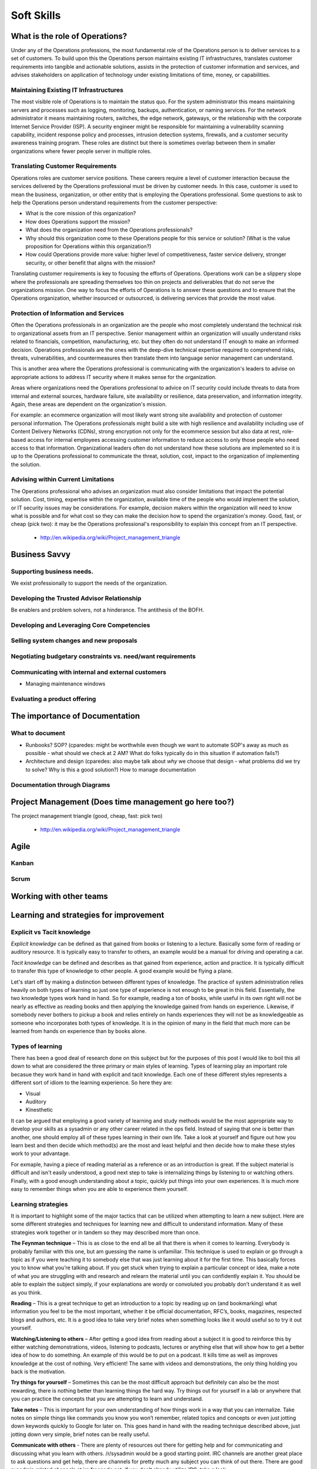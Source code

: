 Soft Skills
***********

What is the role of Operations?
===============================
Under any of the Operations professions, the most fundamental role
of the Operations person is to deliver services to a set of customers.
To build upon this the Operations person maintains existing IT
infrastructures, translates customer requirements into tangible and
actionable solutions, assists in the protection of customer information
and services, and advises stakeholders on application of technology
under existing limitations of time, money, or capabilities.

Maintaining Existing IT Infrastructures
---------------------------------------

The most visible role of Operations is to maintain the status quo.
For the system administrator this means maintaining servers and
processes such as logging, monitoring, backups, authentication, or
naming services. For the network administrator it means maintaining
routers, switches, the edge network, gateways, or the relationship
with the corporate Internet Service Provider (ISP). A security
engineer might be responsible for maintaining a vulnerability
scanning capability, incident response policy and processes, intrusion
detection systems, firewalls, and a customer security awareness
training program. These roles are distinct but there is sometimes
overlap between them in smaller organizations where fewer people
server in multiple roles.

Translating Customer Requirements
---------------------------------
Operations roles are customer service positions. These careers
require a level of customer interaction because the services delivered
by the Operations professional must be driven by customer needs.
In this case, customer is used to mean the business, organization,
or other entity that is employing the Operations professional. Some
questions to ask to help the Operations person understand requirements
from the customer perspective:

* What is the core mission of this organization?
* How does Operations support the mission?
* What does the organization need from the Operations professionals?
* Why should this organization come to these Operations people for this service
  or solution? (What is the value proposition for Operations within this
  organization?)
* How could Operations provide more value: higher level of competitiveness,
  faster service delivery, stronger security, or other benefit that aligns with
  the mission?

Translating customer requirements is key to focusing the efforts
of Operations. Operations work can be a slippery slope where the
professionals are spreading themselves too thin on projects and
deliverables that do not serve the organizations mission. One way
to focus the efforts of Operations is to answer these questions and
to ensure that the Operations organization, whether insourced or
outsourced, is delivering services that provide the most value.

Protection of Information and Services
--------------------------------------

Often the Operations professionals in an organization are the people
who most completely understand the technical risk to organizational
assets from an IT perspective. Senior management within an organization
will usually understand risks related to financials, competition,
manufacturing, etc. but they often do not understand IT enough to make
an informed decision. Operations professionals are the ones with the
deep-dive technical expertise required to comprehend risks, threats,
vulnerabilities, and countermeasures then translate them into
language senior management can understand.

This is another area where the Operations professional is communicating
with the organization's leaders to advise on appropriate actions
to address IT security where it makes sense for the organization.

Areas where organizations need the Operations professional
to advice on IT security could include threats to data from internal
and external sources, hardware failure, site availability or
resilience, data preservation, and information integrity. Again,
these areas are dependent on the organization's mission.

For example: an ecommerce organization will most likely want strong
site availability and protection of customer personal information.
The Operations professionals might build a site with high resilience
and availability including use of Content Delivery Networks (CDNs),
strong encryption not only for the ecommerce session but also data
at rest, role-based access for internal employees accessing customer
information to reduce access to only those people who need access
to that information. Organizational leaders often do not understand
how these solutions are implemented so it is up to the Operations
professional to communicate the threat, solution, cost, impact to
the organization of implementing the solution.

Advising within Current Limitations
-----------------------------------

The Operations professional who advises an organization must also
consider limitations that impact the potential solution. Cost,
timing, expertise within the organization, available time of the
people who would implement the solution, or IT security issues may
be considerations. For example, decision makers within the
organization will need to know what is possible and for what cost
so they can make the decision how to spend the organization's money.
Good, fast, or cheap (pick two): it may be the Operations professional's
responsibility to explain this concept from an IT perspective.

 * http://en.wikipedia.org/wiki/Project_management_triangle

Business Savvy
==============

Supporting business needs.
--------------------------
We exist professionally to support the needs of the organization.

Developing the Trusted Advisor Relationship
-------------------------------------------
Be enablers and problem solvers, not a hinderance. The antithesis of the BOFH.

Developing and Leveraging Core Competencies
-------------------------------------------

Selling system changes and new proposals
----------------------------------------

Negotiating budgetary constraints vs. need/want requirements
------------------------------------------------------------

Communicating with internal and external customers
--------------------------------------------------

* Managing maintenance windows

Evaluating a product offering
-----------------------------

The importance of Documentation
===============================

What to document
----------------

* Runbooks? SOP? (cparedes: might be worthwhile even though we want to automate
  SOP's away as much as possible - what should we check at 2 AM? What do folks
  typically do in this situation if automation fails?)

* Architecture and design (cparedes: also maybe talk about *why* we choose that
  design - what problems did we try to solve? Why is this a good solution?) How
  to manage documentation

Documentation through Diagrams
------------------------------

Project Management (Does time management go here too?)
======================================================

The project management triangle (good, cheap, fast: pick two)

 * http://en.wikipedia.org/wiki/Project_management_triangle

Agile
=====

Kanban
------

Scrum
-----


Working with other teams
========================

Learning and strategies for improvement
=======================================

Explicit vs Tacit knowledge
---------------------------

*Explicit knowledge* can be defined as that gained from books or listening to a 
lecture. Basically some form of reading or auditory resource. It is typically
easy to transfer to others, an example would be a manual for driving and 
operating a car.

*Tacit knowledge* can be defined and describes as that gained from experience, 
action and practice. It is typically difficult to transfer this type of 
knowledge to other people. A good example would be flying a plane.

Let's start off by making a distinction between different types of knowledge. 
The practice of system administration relies heavily on both types of learning 
so just one type of experience is not enough to be great in this field.  
Essentially, the two knowledge types work hand in hand. So for example, reading
a ton of books, while useful in its own right will not be nearly as effective 
as reading books and then applying the knowledge gained from hands on 
experience. Likewise, if somebody never bothers to pickup a book and relies 
entirely on hands experiences they will not be as knowledgeable as someone who 
incorporates both types of knowledge. It is in the opinion of many in the field
that much more can be learned from hands on experience than by books alone.

Types of learning
-----------------

There has been a good deal of research done on this subject but for the purposes
of this post I would like to boil this all down to what are considered the three
primary or main styles of learning. Types of learning play an important role 
becasue they work hand in hand with explicit and tacit knowledge. Each one of 
these different styles represents a different sort of idiom to the learning 
experience. So here they are:

* Visual
* Auditory
* Kinesthetic

It can be argued that employing a good variety of learning and study methods 
would be the most appropriate way to develop your skills as a sysadmin or any 
other career related in the ops field. Instead of saying that one is better 
than another, one should employ all of these types learning in their own life. 
Take a look at yourself and figure out how you learn best and then decide which 
method(s) are the most and least helpful and then decide how to make these 
styles work to your advantage.

For exmaple, having a piece of reading material as a reference or as an 
introduction is great. If the subject material is difficult and isn't easily 
understood, a good next step to take is internalizing things by listening to or 
watching others. Finally, with a good enough understanding about a topic, 
quickly put things into your own experiences. It is much more easy to remember 
things when you are able to experience them yourself.

Learning strategies
-------------------

It is important to highlight some of the major tactics that can be utilized when
attempting to learn a new subject. Here are some different strategies and 
techniques for learning new and difficult to understand information. Many of 
these strategies work together or in tandem so they may described more than 
once.

**The Feynman technique** – This is as close to the end all be all that there is
when it comes to learning. Everybody is probably familiar with this one, but am
guessing the name is unfamiliar. This technique is used to explain or go 
through a topic as if you were teaching it to somebody else that was just 
learning about it for the first time. This basically forces you to know what 
you’re talking about. If you get stuck when trying to explain a particular 
concept or idea, make a note of what you are struggling with and research and 
relearn the material until you can confidently explain it. You should be able 
to explain the subject simply, if your explanations are wordy or convoluted you 
probably don’t understand it as well as you think.

**Reading** – This is a great technique to get an introduction to a topic by 
reading up on (and bookmarking) what information you feel to be the most 
important, whether it be official documentation, RFC’s, books, magazines, 
respected blogs and authors, etc. It is a good idea to take very brief notes 
when something looks like it would useful so to try it out yourself.

**Watching/Listening to others** – After getting a good idea from reading about 
a subject it is good to reinforce this by either watching demonstrations, 
videos, listening to podcasts, lectures or anything else that will show how to 
get a better idea of how to do something. An example of this would be to put on
a podcast. It kills time as well as improves knowledge at the cost of nothing.  
Very efficient! The same with videos and demonstrations, the only thing holding
you back is the motivation.

**Try things for yourself** – Sometimes this can be the most difficult approach 
but definitely can also be the most rewarding, there is nothing better than 
learning things the hard way. Try things out for yourself in a lab or anywhere 
that you can practice the concepts that you are attempting to learn and 
understand.

**Take notes** – This is important for your own understanding of how things 
work in a way that you can internalize. Take notes on simple things like 
commands you know you won’t remember, related topics and concepts or even just 
jotting down keywords quickly to Google for later on. This goes hand in hand 
with the reading technique described above, just jotting down very simple, 
brief notes can be really useful.

**Communicate with others** - There are plenty of resources out there for 
getting help and for communicating and discussing what you learn with others. 
/r/sysadmin would be a good starting point. IRC channels are another great 
place to ask questions and get help, there are channels for pretty much any 
subject you can think of out there. There are good sysadmin related channels at
irc.freenode.net, if you don’t already utilize IRC, take a look.

**Come back later** – Give your brain some time to start digesting some of the 
information and to take a step back and put the pieces together to begin 
creating a bigger picture. If you have been working on learning a new concept 
or subject and felt overwhelmed and feel stuck, take a break. Do something 
completely different or think about something else entirely and came back to 
the subject later on with a fresh perspective. Sometimes these difficult 
subjects just take time to fully understand so taking breaks and clearing your 
head can be very useful.

**Sleep on it** – Have you ever heard of the term before? This may sound crazy 
but sometimes if there is a particular problem that you're struggling with, 
think about it before going to sleep. By blocking out all outside interference
and noise it is much easier think about, come up with fresh perspectives and 
ideas and often times you will wake up with an answer the next morning.

**Break stuff** – One of the best ways to incorporate a number of these 
techniques is to intentionally break stuff in your own setups. Triple check to 
be sure that nothing important will get broken first and then go ahead and give 
it a try. A much deeper and more intimate relationship with the way things work, why they 
work and how they get broken occurs when things get broken. The great thing about 
using this method is that it is almost always useful for something in the future, 
whether it be the troubleshooting skills, the Googling skills or the specific 
knowledge in the particular area that needed to be fixed.

**Practice, practice, practice** – There is just no way around it.To get 
beeter at something one must dedicate time and be prepared topractice like an 
absolute maniac. For ops roles and system administration this can partially 
come from practical job experience but it also comes from dedicated study and 
lab time. The hands on component is where most experience and time will come from 
and becoming better doesn’t just happen, it takes cultivation and time, just 
like with any other skill. Stick with it and never stop learning and improving 
on your skillset through practice and experience.

Things to keep in mind as you learn how to be an engineer
=========================================================

General Tips for improvement
----------------------------

These simple tips can go a really long way. There is no magical instant way to 
improve yourself. If you take nothing else, just remember the following. The 
best way to see results and really work on yourself starts by changing your 
habits, working hard and being consistent.That might not be what you are l
ooking for, but it has been proven to be true time and again that even by making
just these few adjustments can go a long way in becoming better at what you do.

**Exercise** - Just doing a Google search will reveal all the inofmation on the 
massive benefits of proper exercise. Even just this one tip can make a huge 
difference in the way Iyou think and feel. It is not recommended to completely 
change the way you live your life when starting out, especially if you are 
sedentary. Just make a simple change as something to start with and work from 
there. There are many benefits of exercising and working your body regularly 
will help you improve your mind.

**Sleep** - This is probably the most important thing to remember when you are 
trying to work on hacking your mind and improving yourself. 8 hours of sleep 
seems to be the general rule of thumb, and it should not be overlooked when you 
are evaluating yourself and your goals for getting to where you want to be. If 
you want to wake up early, you need to go to sleep early, it really is as simple
as that. It is also important to be consistent on your sleep schedule so your 
body can get used to when it should slow down and when it should speed up (even 
on weekends!). For example, getting in a routine of winding down at a certain 
time, say 9 pm  every night by reading a book for an hour to train your body 
that it is time to sleep. Read until say 10 pm every night if you want to wake 
up at 6 am to get the sleep consistency your body needs, also giving your body 
enough time to repair and heal itself to get up and going.

**Diet** - Also important. Everybody is different so please take this advice at
face value. As with anything else, it is not recommended to go all out and 
make completely polar changes to every eating habit at once. You will crash 
and burn like many others.So while it may work for some you generally will be
safer and more likely to make a lasint impact if you take things slowly. Work 
on one thing at a time and gradually make the changes to improve your diet and 
health. As an example, start by cutting out something small, like cutting out 
a particular type of food that isn’t exactly healthy. Not entirely, but even 
just cutting back is a good first step. Basically doing something is better 
than doing nothing.

Golden rules for careers in ops
===============================

* Be likeable
* Learn to code
* Take backups seriously
* Learn patience

Ways get help, keep sharp, learn new skills, and network within the community
=============================================================================

Subreddits
----------

* /r/sysadmin
* /r/networking
* /r/netsec
* /r/vim
* /r/python
* /r/programming

Podcasts
--------

* Security Now! - Security
* The Linux Action Show! - Linux focused podcast
* Techsnap - Various IT topics
* Hak 5 - Hacking and security related
* Podnutz Pro - Various IT topics
* My Hard Drive Died - Hard Drive focused podcast
* Windows Weekly - Windows news
* Packet Pushers - Networking
* RunAs Radio - Various IT topics
* The UC Architects - Exchange, Lync
* The PowerScript Podcast - Powershell

IRC Channels
------------

RSS Feeds
---------

Mailing lists
-------------

Local user groups
-----------------

LOPSA
-----

Twitter
-------

ServerFault
-----------

Sign up and participate. As your own questions, but also answer questions that
look interesting to you. This will not only help the community, but can keep you
sharp, even on technologies you don't work with on a daily basis.

Books (and concepts worth "Googling")
-------------------------------------

* Time Management for System Administrators, Thomas Limoncelli
* The Practice of System and Network Administration, Thomas Limoncelli
* Web Operations, John Allspaw and Jesse Robbins
* The Art of Capacity Planning, John Allspaw
* Blueprints for High Availability, Evan Marcus and Hal Stern
* Resilience Engineering, Erik Hollnagel
* Human Error, James Reason
* To Engineer is Human, Henry Petroski
* To Forgive Design, Henry Petroski

The Tao of DevOps
=================

What is DevOps
--------------

What isn't DevOps
-----------------

Why devops is important
-----------------------

